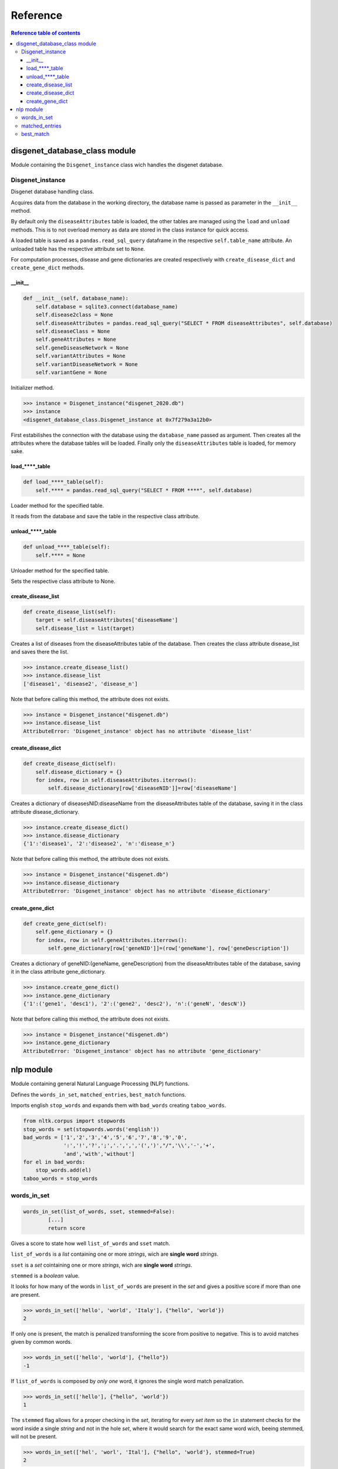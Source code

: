 ============
Reference
============


.. contents:: Reference table of contents
	:local:

disgenet_database_class module
******************************
Module containing the ``Disgenet_instance`` class wich handles the disgenet database.

Disgenet_instance
-----------------
Disgenet database handling class.

Acquires data from the database in the working directory, the database name is passed
as parameter in the ``__init__`` method.

By default only the ``diseaseAttributes`` table is loaded, the other tables are managed
using the ``load`` and ``unload`` methods. This is to not overload memory as data are stored
in the class instance for quick access.

A loaded table is saved as a ``pandas.read_sql_query`` dataframe in the respective
``self.table_name`` attribute. An unloaded table has the respective attribute set to ``None``.

For computation processes, disease and gene dictionaries are created respectively
with ``create_disease_dict`` and ``create_gene_dict`` methods.

__init__
^^^^^^^^
.. code-block:: python

    def __init__(self, database_name):
        self.database = sqlite3.connect(database_name)
        self.disease2class = None
        self.diseaseAttributes = pandas.read_sql_query("SELECT * FROM diseaseAttributes", self.database)
        self.diseaseClass = None
        self.geneAttributes = None
        self.geneDiseaseNetwork = None
        self.variantAttributes = None
        self.variantDiseaseNetwork = None
        self.variantGene = None

Initializer method.

>>> instance = Disgenet_instance("disgenet_2020.db")
>>> instance
<disgenet_database_class.Disgenet_instance at 0x7f279a3a12b0>

First estabilishes the connection with the database using the ``database_name``
passed as argument.
Then creates all the attributes where the database tables will be loaded.
Finally only the ``diseaseAttributes`` table is loaded, for memory sake.

load_****_table
^^^^^^^^^^^^^^^
.. code-block:: python

    def load_****_table(self):
        self.**** = pandas.read_sql_query("SELECT * FROM ****", self.database)

Loader method for the specified table.

It reads from the database and save the table in the respective class attribute.

unload_****_table
^^^^^^^^^^^^^^^^^
.. code-block:: python

    def unload_****_table(self):
        self.**** = None

Unloader method for the specified table.

Sets the respective class attribute to None.

create_disease_list
^^^^^^^^^^^^^^^^^^^
.. code-block:: python

    def create_disease_list(self):
        target = self.diseaseAttributes['diseaseName']
        self.disease_list = list(target)

Creates a list of diseases from the diseaseAttributes table of the database.
Then creates the class attribute disease_list and saves there the list.

>>> instance.create_disease_list()
>>> instance.disease_list
['disease1', 'disease2', 'disease_n']

Note that before calling this method, the attribute does not exists.

>>> instance = Disgenet_instance("disgenet.db")
>>> instance.disease_list
AttributeError: 'Disgenet_instance' object has no attribute 'disease_list'

create_disease_dict
^^^^^^^^^^^^^^^^^^^
.. code-block:: python

    def create_disease_dict(self):
        self.disease_dictionary = {}
        for index, row in self.diseaseAttributes.iterrows():
            self.disease_dictionary[row['diseaseNID']]=row['diseaseName']

Creates a dictionary of diseasesNID:diseaseName from the diseaseAttributes table
of the database, saving it in the class attribute disease_dictionary.

>>> instance.create_disease_dict()
>>> instance.disease_dictionary
{'1':'disease1', '2':'disease2', 'n':'disease_n'}

Note that before calling this method, the attribute does not exists.

>>> instance = Disgenet_instance("disgenet.db")
>>> instance.disease_dictionary
AttributeError: 'Disgenet_instance' object has no attribute 'disease_dictionary'

create_gene_dict
^^^^^^^^^^^^^^^^
.. code-block:: python

    def create_gene_dict(self):
        self.gene_dictionary = {}
        for index, row in self.geneAttributes.iterrows():
            self.gene_dictionary[row['geneNID']]=(row['geneName'], row['geneDescription'])

Creates a dictionary of geneNID:(geneName, geneDescription) from the diseaseAttributes
table of the database, saving it in the class attribute gene_dictionary.

>>> instance.create_gene_dict()
>>> instance.gene_dictionary
{'1':('gene1', 'desc1'), '2':('gene2', 'desc2'), 'n':('geneN', 'descN')}

Note that before calling this method, the attribute does not exists.

>>> instance = Disgenet_instance("disgenet.db")
>>> instance.gene_dictionary
AttributeError: 'Disgenet_instance' object has no attribute 'gene_dictionary'


nlp module
**********
Module containing general Natural Language Processing (NLP) functions.

Defines the ``words_in_set``, ``matched_entries``, ``best_match`` functions.

Imports english ``stop_words`` and expands them with ``bad_words`` creating ``taboo_words``.

.. code-block:: python

    from nltk.corpus import stopwords
    stop_words = set(stopwords.words('english'))
    bad_words = ['1','2','3','4','5','6','7','8','9','0',
                 ':','!','?',';','.',',','(',')',"/",'\\','-','+',
                 'and','with','without']
    for el in bad_words:
        stop_words.add(el)
    taboo_words = stop_words

words_in_set
------------

.. code-block:: python

	words_in_set(list_of_words, sset, stemmed=False):
		[...]
		return score

Gives a score to state how well ``list_of_words`` and ``sset`` match.

``list_of_words`` is a `list` containing one or more `strings`, wich are **single word** `strings`.

``sset`` is a `set` cointaining one or more `strings`, wich are **single word** `strings`.

``stemmed`` is a `boolean` value.
    
It looks for how many of the words in ``list_of_words`` are present in the `set`
and gives a positive score if more than one are present.

>>> words_in_set(['hello', 'world', 'Italy'], {"hello", 'world'})
2

If only one is present, the match is penalized transforming the score from
positive to negative. This is to avoid matches given by common words.

>>> words_in_set(['hello', 'world'], {"hello"})
-1

If ``list_of_words`` is composed by *only one* word, it ignores the single word
match penalization.

>>> words_in_set(['hello'], {"hello", 'world'})
1

The ``stemmed`` flag allows for a proper checking in the `set`, iterating for
every `set` `item` so the ``in`` statement checks for the word inside a single
`string` and not in the hole `set`, where it would search for the exact same
word wich, beeing stemmed, will not be present.

>>> words_in_set(['hel', 'worl', 'Ital'], {"hello", 'world'}, stemmed=True)
2							

matched_entries
---------------

.. code-block:: python

	matched_entries(list_of_word, dict_of_sets, stemmed=False, mono=False):
		[...]
		return dictionary

Returns a `dictionary` in the form: ``{'database name key': score}``

``list_of_words`` is a `list` containing one or more `strings`, wich are **single word** `strings`.

``dict_of_sets`` is a `dictionary` containing as `keys` the 'name' of the items and as `items` a `set` cointaining one or more `strings`, wich are **single word** `strings`.

``stemmed`` and ``mono`` are `boolean` values.
    
It creates a `dictionary` using the name keys of ``dict_of_sets`` as `keys` and
associates to them the matching score given by the ``words_in_set`` function
between ``list_of_word`` and the item set of the key it is examining. It adds
the `key` to the `dictionary` only if the score is not zero.

>>> matched_entries(
                    ['hello', 'world'],
                    {
                    'hello':{'hello', 'ciao', 'salut'},
                    'hello world':{'hello', 'world', 'python'}
                        }
                    )
{'hello': -1, 'hello world': 2}

The ``stemmed`` option is just passed to the words_in_set function.

The ``mono`` option is used to recover single word matches when we have a
**single word** `set` to match to. In these cases the score is set to 1.

>>> matched_entries(
                    ['hello', 'world'],
                    {
                    'hello':{'hello'},
                    'hello world':{'hello', 'hi', 'python'}
                        },
                    mono=True
                    )
{'hello': 1, 'hello world': -1}

best_match
----------

.. code-block:: python
	
	best_match(list_of_words, dict_of_sets, stemmed=False, mono=False):
		[...]
		return (best_score, best_list)

Returns a `tuple` containing (the ``best_score``, the ``best_list``) among all
the ``scores`` and lists given by the ``matched_entries`` function.

``list_of_words`` is a `list` containing one or more `strings`, wich are **single word** `strings`.

``dict_of_sets`` is a `dictionary` containing as `keys` the 'name' of the items and as `items` a `set` cointaining one or more `strings`, wich are **single word** `strings`.

``stemmed`` and ``mono`` are `boolean` values.

To spot the best matches among the obtained ones, it iterates over the
returned `dictionary` checking the ``score`` of the item against the ``best_score``.
If it finds a better score, it saves ``score`` and ``entry`` as bests. If the score
equals the ``best_score`` it appends the ``entry`` to the ``best_list``. Otherwise
does nothing.

The ``mono`` and ``stemmed`` options are passed to the ``matched_entries`` function.

>>> best_match(
                ['hello', 'world', 'python'],
                {
                'hello':{'hello', 'ciao', 'salut'},
                'hello world':{'hello', 'world'},
                'hello python':{'hello', 'world', 'python'},
                'ciao python':{'ciao', 'hello', 'world', 'python'}
                    }
                )
(3, ['ciao python', 'hello python'])

Note that the first entry with the best score found, is last in the list.
